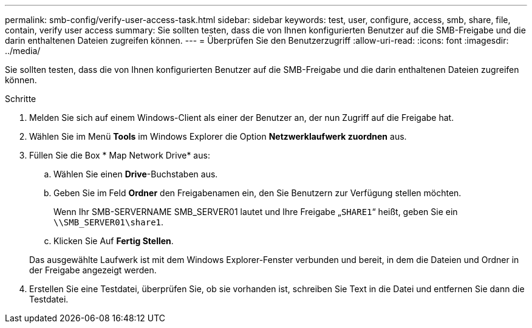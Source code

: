 ---
permalink: smb-config/verify-user-access-task.html 
sidebar: sidebar 
keywords: test, user, configure, access, smb, share, file, contain, verify user access 
summary: Sie sollten testen, dass die von Ihnen konfigurierten Benutzer auf die SMB-Freigabe und die darin enthaltenen Dateien zugreifen können. 
---
= Überprüfen Sie den Benutzerzugriff
:allow-uri-read: 
:icons: font
:imagesdir: ../media/


[role="lead"]
Sie sollten testen, dass die von Ihnen konfigurierten Benutzer auf die SMB-Freigabe und die darin enthaltenen Dateien zugreifen können.

.Schritte
. Melden Sie sich auf einem Windows-Client als einer der Benutzer an, der nun Zugriff auf die Freigabe hat.
. Wählen Sie im Menü *Tools* im Windows Explorer die Option *Netzwerklaufwerk zuordnen* aus.
. Füllen Sie die Box * Map Network Drive* aus:
+
.. Wählen Sie einen *Drive*-Buchstaben aus.
.. Geben Sie im Feld *Ordner* den Freigabenamen ein, den Sie Benutzern zur Verfügung stellen möchten.
+
Wenn Ihr SMB-SERVERNAME SMB_SERVER01 lautet und Ihre Freigabe „`SHARE1`“ heißt, geben Sie ein `\\SMB_SERVER01\share1`.

.. Klicken Sie Auf *Fertig Stellen*.


+
Das ausgewählte Laufwerk ist mit dem Windows Explorer-Fenster verbunden und bereit, in dem die Dateien und Ordner in der Freigabe angezeigt werden.

. Erstellen Sie eine Testdatei, überprüfen Sie, ob sie vorhanden ist, schreiben Sie Text in die Datei und entfernen Sie dann die Testdatei.

